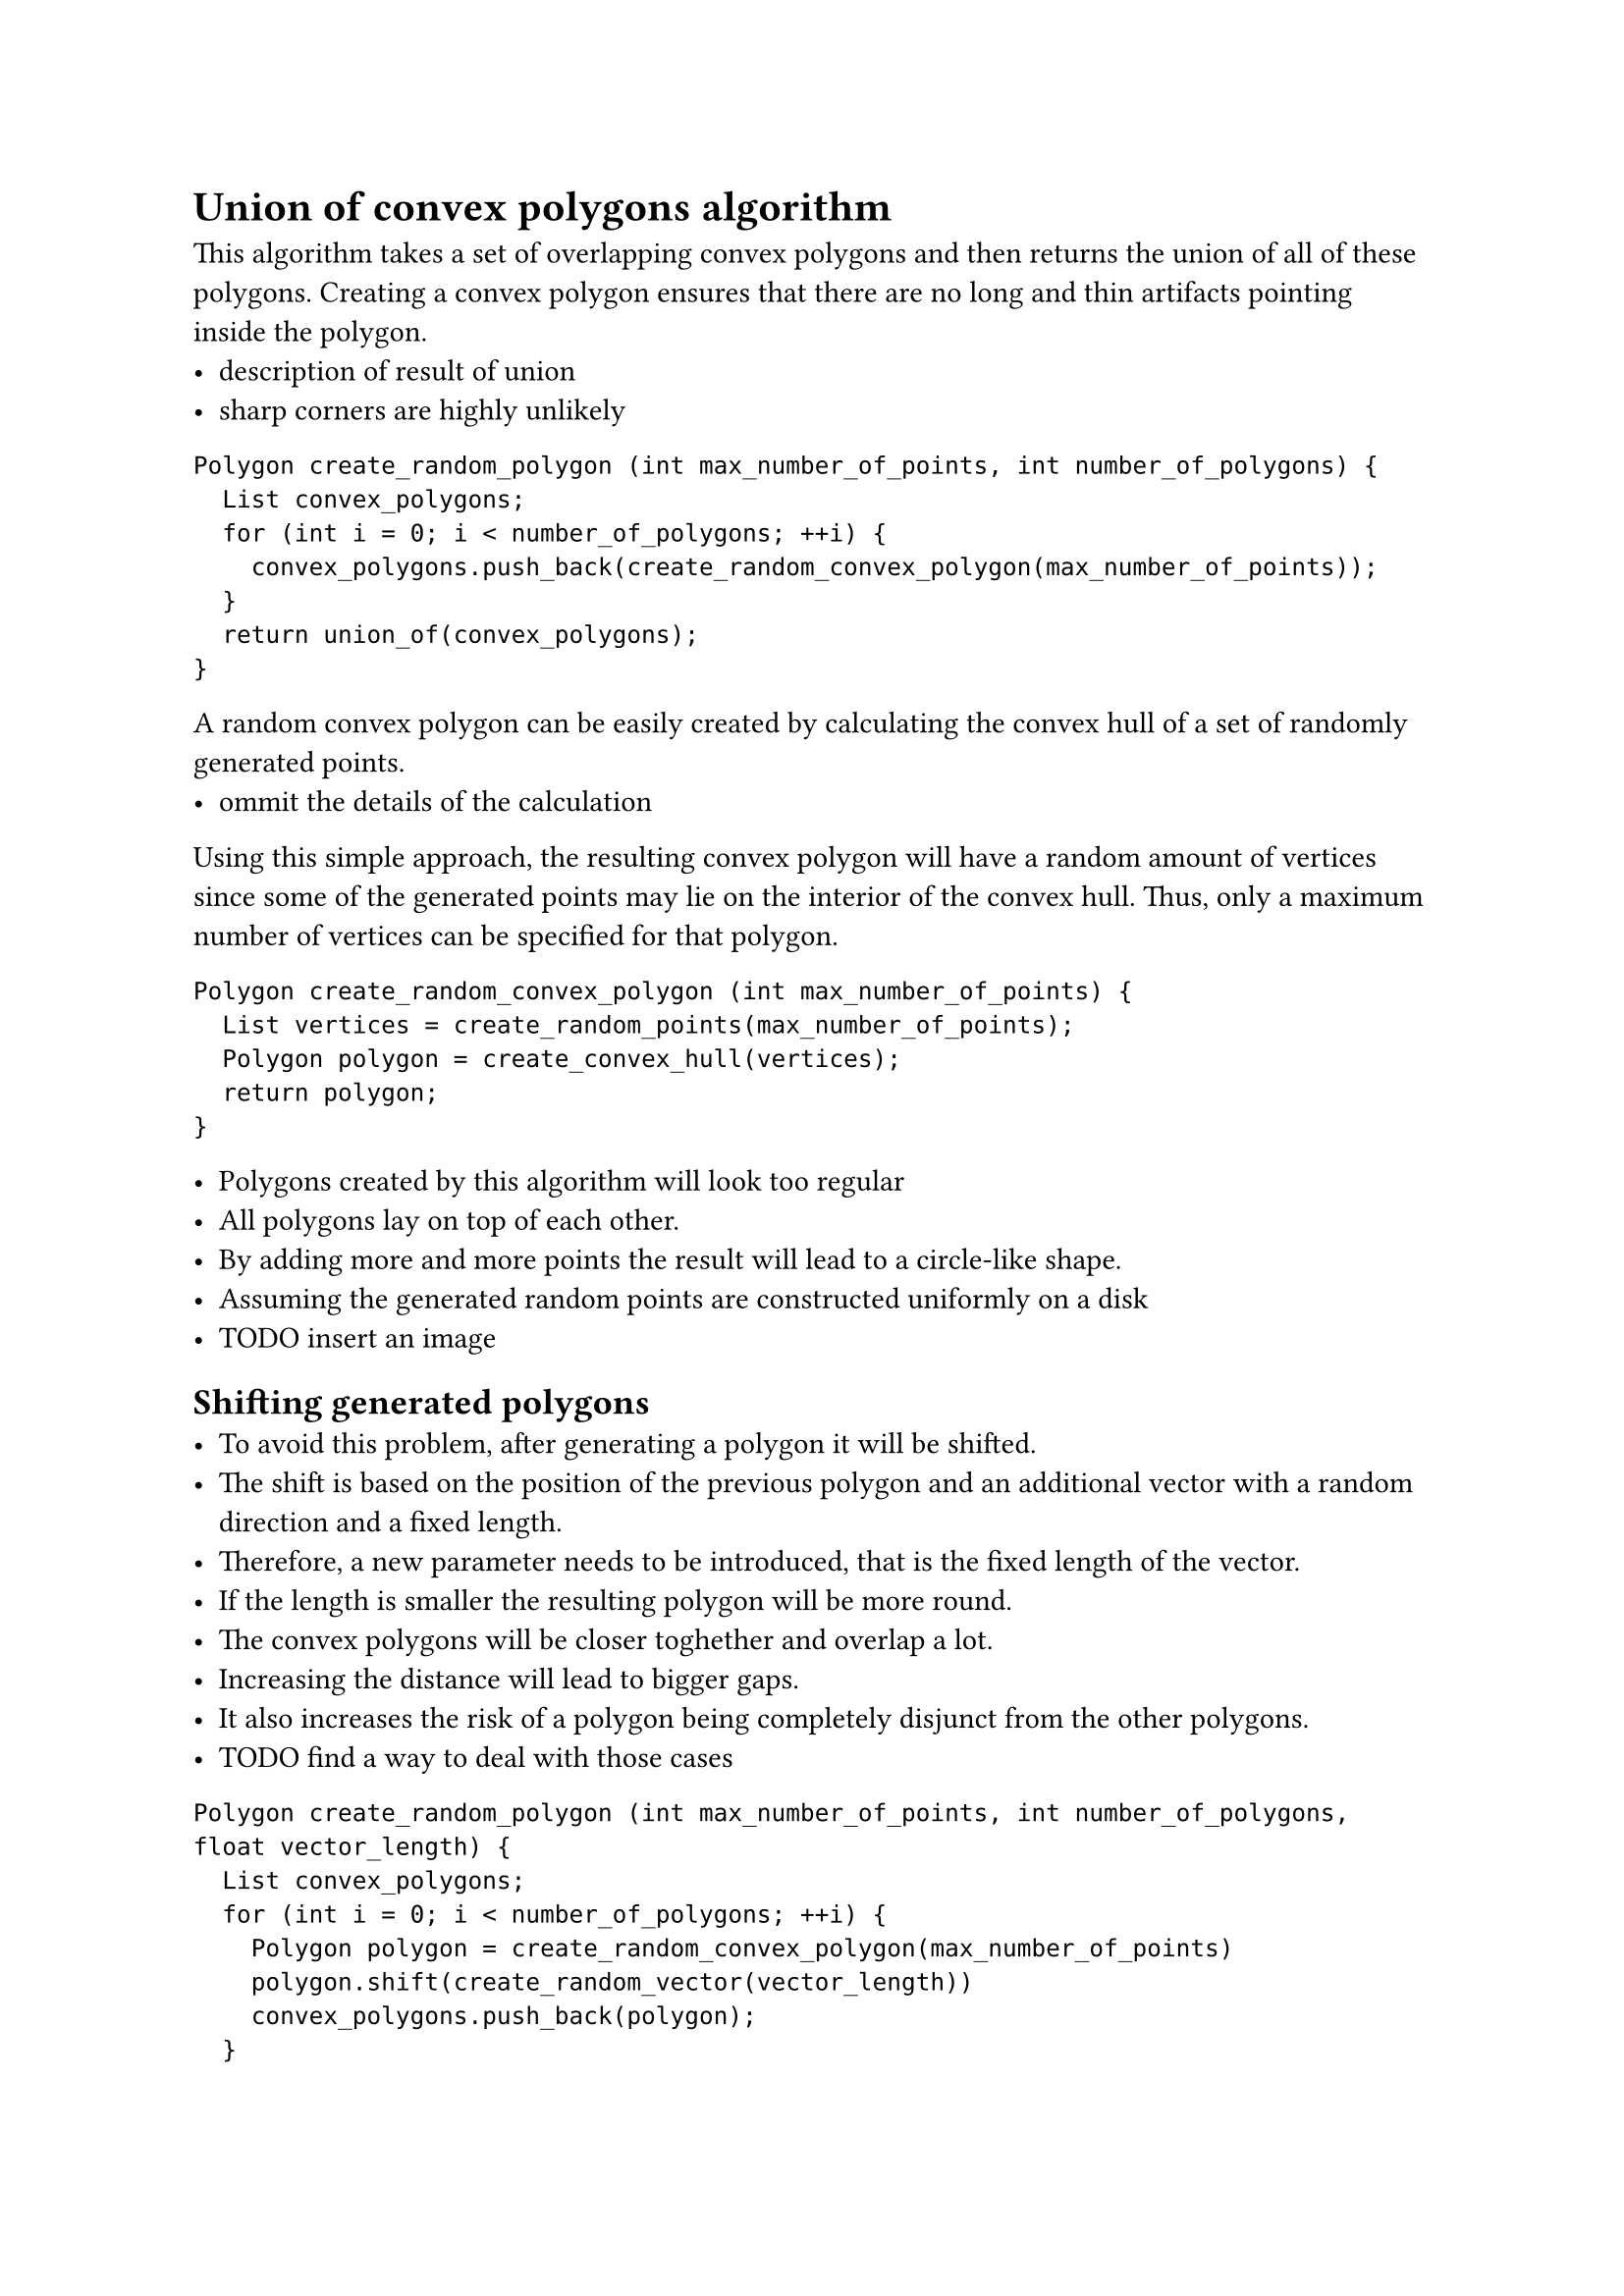  = Union of convex polygons algorithm

This algorithm takes a set of overlapping convex polygons and then returns the union of all of these polygons. 
Creating a convex polygon ensures that there are no long and thin artifacts pointing inside the polygon.
- description of result of union
- sharp corners are highly unlikely


```
Polygon create_random_polygon (int max_number_of_points, int number_of_polygons) {
  List convex_polygons;
  for (int i = 0; i < number_of_polygons; ++i) {
    convex_polygons.push_back(create_random_convex_polygon(max_number_of_points));
  }
  return union_of(convex_polygons);
}
```

A random convex polygon can be easily created by calculating the convex hull of a set of randomly generated points.
- ommit the details of the calculation
Using this simple approach, the resulting convex polygon will have a random amount of vertices since some of the generated points may lie on the interior of the convex hull.
Thus, only a maximum number of vertices can be specified for that polygon.

```
Polygon create_random_convex_polygon (int max_number_of_points) {
  List vertices = create_random_points(max_number_of_points);
  Polygon polygon = create_convex_hull(vertices);
  return polygon; 
}
```

- Polygons created by this algorithm will look too regular
- All polygons lay on top of each other. 
- By adding more and more points the result will lead to a circle-like shape. 
- Assuming the generated random points are constructed uniformly on a disk
- TODO insert an image

== Shifting generated polygons
- To avoid this problem, after generating a polygon it will be shifted. 
- The shift is based on the position of the previous polygon and an additional vector with a random direction and a fixed length.
- Therefore, a new parameter needs to be introduced, that is the fixed length of the vector. 
- If the length is smaller the resulting polygon will be more round. 
- The convex polygons will be closer toghether and overlap a lot. 
- Increasing the distance will lead to bigger gaps.
- It also increases the risk of a polygon being completely disjunct from the other polygons.
- TODO find a way to deal with those cases

```
Polygon create_random_polygon (int max_number_of_points, int number_of_polygons, float vector_length) {
  List convex_polygons;
  for (int i = 0; i < number_of_polygons; ++i) {
    Polygon polygon = create_random_convex_polygon(max_number_of_points)
    polygon.shift(create_random_vector(vector_length))
    convex_polygons.push_back(polygon);
  }
  return union_of(convex_polygons);
}
```

```
Vector create_random_vector(float vector_length) {
  TODO
}
```


